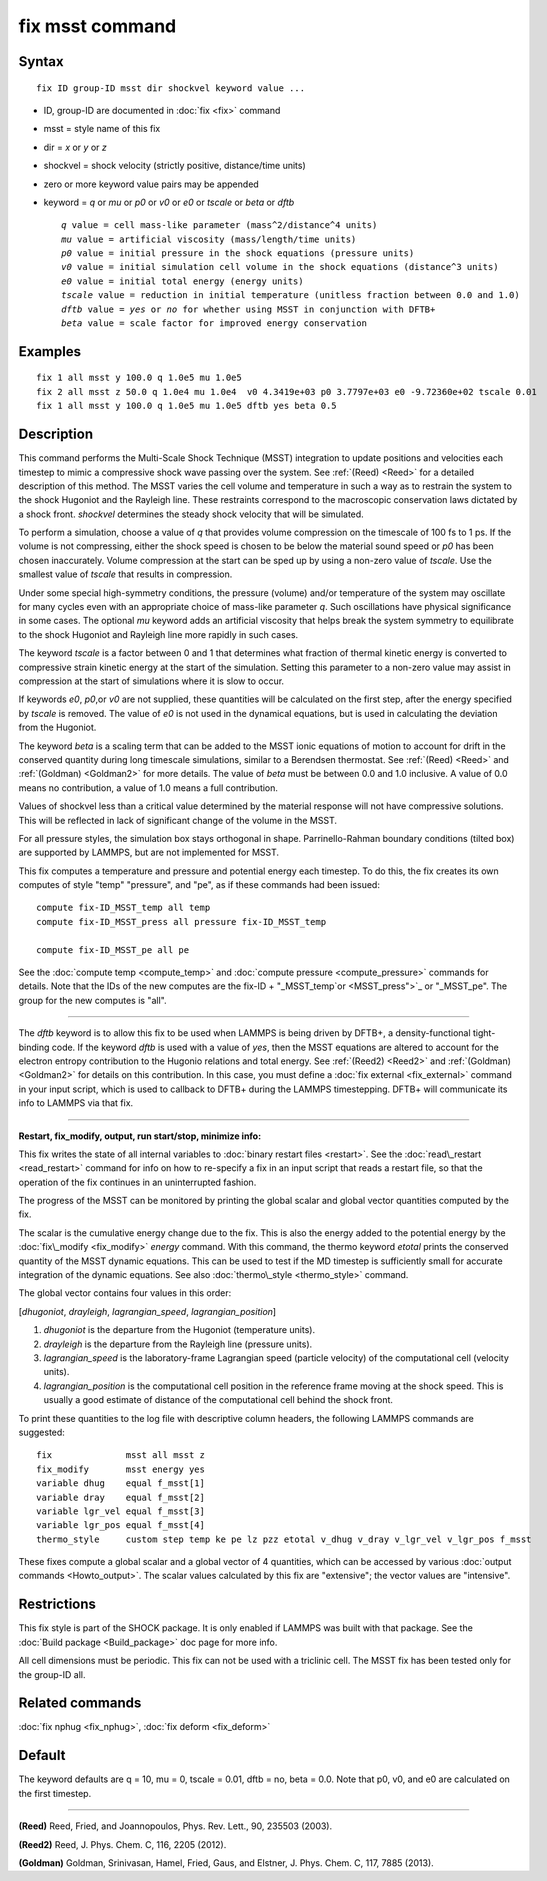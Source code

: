 .. index:: fix msst

fix msst command
================

Syntax
""""""


.. parsed-literal::

   fix ID group-ID msst dir shockvel keyword value ...

* ID, group-ID are documented in :doc:`fix <fix>` command
* msst = style name of this fix
* dir = *x* or *y* or *z*
* shockvel = shock velocity (strictly positive, distance/time units)
* zero or more keyword value pairs may be appended
* keyword = *q* or *mu* or *p0* or *v0* or *e0* or *tscale* or *beta* or *dftb*
  
  .. parsed-literal::
  
       *q* value = cell mass-like parameter (mass\^2/distance\^4 units)
       *mu* value = artificial viscosity (mass/length/time units)
       *p0* value = initial pressure in the shock equations (pressure units)
       *v0* value = initial simulation cell volume in the shock equations (distance\^3 units)
       *e0* value = initial total energy (energy units)
       *tscale* value = reduction in initial temperature (unitless fraction between 0.0 and 1.0)
       *dftb* value = *yes* or *no* for whether using MSST in conjunction with DFTB+
       *beta* value = scale factor for improved energy conservation



Examples
""""""""


.. parsed-literal::

   fix 1 all msst y 100.0 q 1.0e5 mu 1.0e5
   fix 2 all msst z 50.0 q 1.0e4 mu 1.0e4  v0 4.3419e+03 p0 3.7797e+03 e0 -9.72360e+02 tscale 0.01
   fix 1 all msst y 100.0 q 1.0e5 mu 1.0e5 dftb yes beta 0.5

Description
"""""""""""

This command performs the Multi-Scale Shock Technique (MSST)
integration to update positions and velocities each timestep to mimic
a compressive shock wave passing over the system. See :ref:`(Reed) <Reed>`
for a detailed description of this method.  The MSST varies the cell
volume and temperature in such a way as to restrain the system to the
shock Hugoniot and the Rayleigh line. These restraints correspond to
the macroscopic conservation laws dictated by a shock
front. *shockvel* determines the steady shock velocity that will be
simulated.

To perform a simulation, choose a value of *q* that provides volume
compression on the timescale of 100 fs to 1 ps.  If the volume is not
compressing, either the shock speed is chosen to be below the material
sound speed or *p0* has been chosen inaccurately.  Volume compression
at the start can be sped up by using a non-zero value of *tscale*\ . Use
the smallest value of *tscale* that results in compression.

Under some special high-symmetry conditions, the pressure (volume)
and/or temperature of the system may oscillate for many cycles even
with an appropriate choice of mass-like parameter *q*\ . Such
oscillations have physical significance in some cases.  The optional
*mu* keyword adds an artificial viscosity that helps break the system
symmetry to equilibrate to the shock Hugoniot and Rayleigh line more
rapidly in such cases.

The keyword *tscale* is a factor between 0 and 1 that determines what
fraction of thermal kinetic energy is converted to compressive strain
kinetic energy at the start of the simulation.  Setting this parameter
to a non-zero value may assist in compression at the start of
simulations where it is slow to occur.

If keywords *e0*\ , *p0*\ ,or *v0* are not supplied, these quantities will
be calculated on the first step, after the energy specified by
*tscale* is removed.  The value of *e0* is not used in the dynamical
equations, but is used in calculating the deviation from the Hugoniot.

The keyword *beta* is a scaling term that can be added to the MSST
ionic equations of motion to account for drift in the conserved
quantity during long timescale simulations, similar to a Berendsen
thermostat. See :ref:`(Reed) <Reed>` and :ref:`(Goldman) <Goldman2>` for more
details.  The value of *beta* must be between 0.0 and 1.0 inclusive.
A value of 0.0 means no contribution, a value of 1.0 means a full
contribution.

Values of shockvel less than a critical value determined by the
material response will not have compressive solutions. This will be
reflected in lack of significant change of the volume in the MSST.

For all pressure styles, the simulation box stays orthogonal in shape.
Parrinello-Rahman boundary conditions (tilted box) are supported by
LAMMPS, but are not implemented for MSST.

This fix computes a temperature and pressure and potential energy each
timestep. To do this, the fix creates its own computes of style "temp"
"pressure", and "pe", as if these commands had been issued:


.. parsed-literal::

   compute fix-ID_MSST_temp all temp
   compute fix-ID_MSST_press all pressure fix-ID_MSST_temp

   compute fix-ID_MSST_pe all pe

See the :doc:`compute temp <compute_temp>` and :doc:`compute pressure <compute_pressure>` commands for details.  Note that the
IDs of the new computes are the fix-ID + "_MSST\_temp`or <MSST_press">`_
or "_MSST\_pe".  The group for the new computes is "all".


----------


The *dftb* keyword is to allow this fix to be used when LAMMPS is
being driven by DFTB+, a density-functional tight-binding code. If the
keyword *dftb* is used with a value of *yes*\ , then the MSST equations
are altered to account for the electron entropy contribution to the
Hugonio relations and total energy.  See :ref:`(Reed2) <Reed2>` and
:ref:`(Goldman) <Goldman2>` for details on this contribution.  In this case,
you must define a :doc:`fix external <fix_external>` command in your
input script, which is used to callback to DFTB+ during the LAMMPS
timestepping.  DFTB+ will communicate its info to LAMMPS via that fix.


----------


**Restart, fix\_modify, output, run start/stop, minimize info:**

This fix writes the state of all internal variables to :doc:`binary restart files <restart>`.  See the :doc:`read\_restart <read_restart>` command
for info on how to re-specify a fix in an input script that reads a
restart file, so that the operation of the fix continues in an
uninterrupted fashion.

The progress of the MSST can be monitored by printing the global
scalar and global vector quantities computed by the fix.

The scalar is the cumulative energy change due to the fix. This is
also the energy added to the potential energy by the
:doc:`fix\_modify <fix_modify>` *energy* command.  With this command, the
thermo keyword *etotal* prints the conserved quantity of the MSST
dynamic equations. This can be used to test if the MD timestep is
sufficiently small for accurate integration of the dynamic
equations. See also :doc:`thermo\_style <thermo_style>` command.

The global vector contains four values in this order:

[\ *dhugoniot*\ , *drayleigh*\ , *lagrangian\_speed*, *lagrangian\_position*]

1. *dhugoniot* is the departure from the Hugoniot (temperature units).
2. *drayleigh* is the departure from the Rayleigh line (pressure units).
3. *lagrangian\_speed* is the laboratory-frame Lagrangian speed (particle velocity) of the computational cell (velocity units).
4. *lagrangian\_position* is the computational cell position in the reference frame moving at the shock speed. This is usually a good estimate of distance of the computational cell behind the shock front.

To print these quantities to the log file with descriptive column
headers, the following LAMMPS commands are suggested:


.. parsed-literal::

   fix              msst all msst z
   fix_modify       msst energy yes
   variable dhug    equal f_msst[1]
   variable dray    equal f_msst[2]
   variable lgr_vel equal f_msst[3]
   variable lgr_pos equal f_msst[4]
   thermo_style     custom step temp ke pe lz pzz etotal v_dhug v_dray v_lgr_vel v_lgr_pos f_msst

These fixes compute a global scalar and a global vector of 4
quantities, which can be accessed by various :doc:`output commands <Howto_output>`.  The scalar values calculated by this fix
are "extensive"; the vector values are "intensive".

Restrictions
""""""""""""


This fix style is part of the SHOCK package.  It is only enabled if
LAMMPS was built with that package. See the :doc:`Build package <Build_package>` doc page for more info.

All cell dimensions must be periodic. This fix can not be used with a
triclinic cell.  The MSST fix has been tested only for the group-ID
all.

Related commands
""""""""""""""""

:doc:`fix nphug <fix_nphug>`, :doc:`fix deform <fix_deform>`

Default
"""""""

The keyword defaults are q = 10, mu = 0, tscale = 0.01, dftb = no,
beta = 0.0.  Note that p0, v0, and e0 are calculated on the first
timestep.


----------


.. _Reed:



**(Reed)** Reed, Fried, and Joannopoulos, Phys. Rev. Lett., 90, 235503
(2003).

.. _Reed2:



**(Reed2)** Reed, J. Phys. Chem. C, 116, 2205 (2012).

.. _Goldman2:



**(Goldman)** Goldman, Srinivasan, Hamel, Fried, Gaus, and Elstner,
J. Phys. Chem. C, 117, 7885 (2013).


.. _lws: http://lammps.sandia.gov
.. _ld: Manual.html
.. _lc: Commands_all.html
